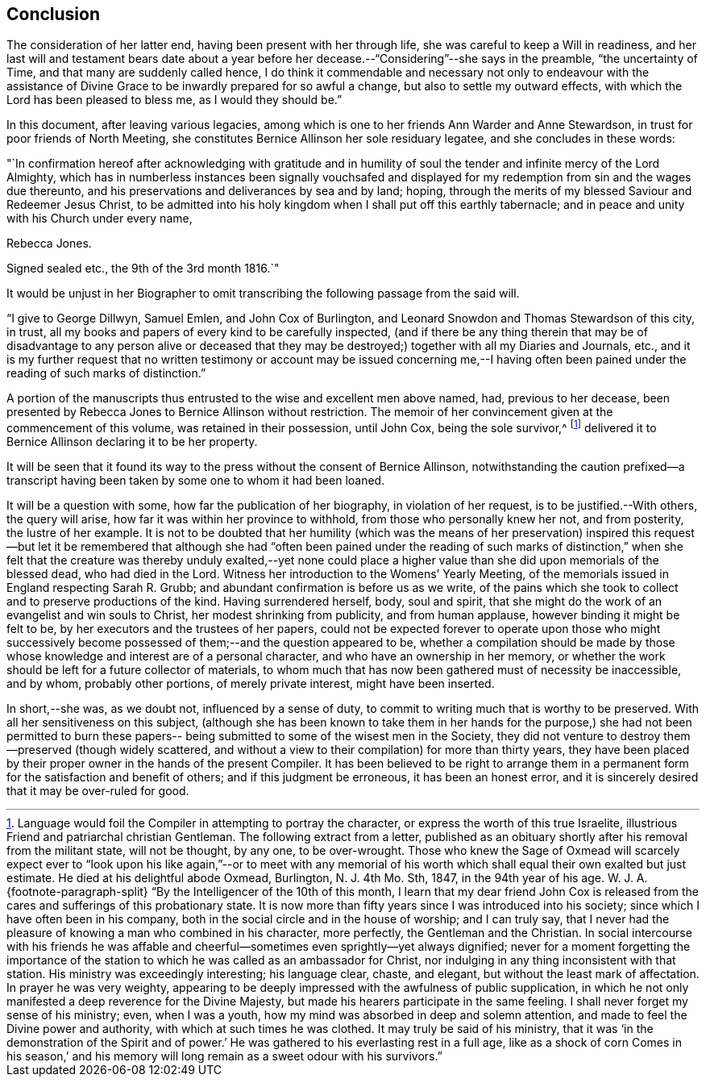 == Conclusion

The consideration of her latter end, having been present with her through life,
she was careful to keep a Will in readiness,
and her last will and testament bears date about a year before
her decease.--"`Considering`"--she says in the preamble,
"`the uncertainty of Time, and that many are suddenly called hence,
I do think it commendable and necessary not only to endeavour with the
assistance of Divine Grace to be inwardly prepared for so awful a change,
but also to settle my outward effects, with which the Lord has been pleased to bless me,
as I would they should be.`"

In this document, after leaving various legacies,
among which is one to her friends Ann Warder and Anne Stewardson,
in trust for poor friends of North Meeting,
she constitutes Bernice Allinson her sole residuary legatee,
and she concludes in these words:

[.embedded-content-document.letter]
--

"`In confirmation hereof after acknowledging with gratitude and in
humility of soul the tender and infinite mercy of the Lord Almighty,
which has in numberless instances been signally vouchsafed and
displayed for my redemption from sin and the wages due thereunto,
and his preservations and deliverances by sea and by land; hoping,
through the merits of my blessed Saviour and Redeemer Jesus Christ,
to be admitted into his holy kingdom when I shall put off this earthly tabernacle;
and in peace and unity with his Church under every name,

[.signed-section-signature]
Rebecca Jones.

[.signed-section-context-close]
Signed sealed etc., the 9th of the 3rd month 1816.`"

--

It would be unjust in her Biographer to omit
transcribing the following passage from the said will.

[.embedded-content-document.letter]
--

"`I give to George Dillwyn, Samuel Emlen, and John Cox of Burlington,
and Leonard Snowdon and Thomas Stewardson of this city, in trust,
all my books and papers of every kind to be carefully inspected,
(and if there be any thing therein that may be of disadvantage to any person alive
or deceased that they may be destroyed;) together with all my Diaries and Journals,
etc.,
and it is my further request that no written testimony or
account may be issued concerning me,--I having often been
pained under the reading of such marks of distinction.`"

--

A portion of the manuscripts thus entrusted to the wise and excellent men above named,
had, previous to her decease,
been presented by Rebecca Jones to Bernice Allinson without restriction.
The memoir of her convincement given at the commencement of this volume,
was retained in their possession, until John Cox, being the sole survivor,^
footnote:[Language would foil the Compiler in attempting to portray the character,
or express the worth of this true Israelite,
illustrious Friend and patriarchal christian Gentleman.
The following extract from a letter,
published as an obituary shortly after his removal from the militant state,
will not be thought, by any one, to be over-wrought.
Those who knew the Sage of Oxmead will scarcely expect ever to "`look
upon his like again,`"--or to meet with any memorial of his worth
which shall equal their own exalted but just estimate.
He died at his delightful abode Oxmead, Burlington, N. J. 4th Mo. Sth, 1847,
in the 94th year of his age.
W+++.+++ J. A.
{footnote-paragraph-split}
    "`By
the Intelligencer of the 10th of this month,
I learn that my dear friend John Cox is released from
the cares and sufferings of this probationary state.
It is now more than fifty years since I was introduced into his society;
since which I have often been in his company,
both in the social circle and in the house of worship; and I can truly say,
that I never had the pleasure of knowing a man who combined in his character,
more perfectly, the Gentleman and the Christian.
In social intercourse with his friends he was affable and
cheerful--sometimes even sprightly--yet always dignified;
never for a moment forgetting the importance of the station to
which he was called as an ambassador for Christ,
nor indulging in any thing inconsistent with that station.
His ministry was exceedingly interesting; his language clear, chaste, and elegant,
but without the least mark of affectation.
In prayer he was very weighty,
appearing to be deeply impressed with the awfulness of public supplication,
in which he not only manifested a deep reverence for the Divine Majesty,
but made his hearers participate in the same feeling.
I shall never forget my sense of his ministry; even, when I was a youth,
how my mind was absorbed in deep and solemn attention,
and made to feel the Divine power and authority, with which at such times he was clothed.
It may truly be said of his ministry,
that it was '`in the demonstration of the Spirit and of power.`' He
was gathered to his everlasting rest in a full age,
like as a shock of corn Comes in his season,`' and his memory
will long remain as a sweet odour with his survivors.`"]
delivered it to Bernice Allinson declaring it to be her property.

It will be seen that it found its way to the
press without the consent of Bernice Allinson,
notwithstanding the caution prefixed--a transcript having been
taken by some one to whom it had been loaned.

It will be a question with some, how far the publication of her biography,
in violation of her request, is to be justified.--With others, the query will arise,
how far it was within her province to withhold, from those who personally knew her not,
and from posterity, the lustre of her example.
It is not to be doubted that her humility (which was the means of her
preservation) inspired this request--but let it be remembered that although
she had "`often been pained under the reading of such marks of distinction,`"
when she felt that the creature was thereby unduly exalted,--yet none could
place a higher value than she did upon memorials of the blessed dead,
who had died in the Lord.
Witness her introduction to the Womens`' Yearly Meeting,
of the memorials issued in England respecting Sarah R. Grubb;
and abundant confirmation is before us as we write,
of the pains which she took to collect and to preserve productions of the kind.
Having surrendered herself, body, soul and spirit,
that she might do the work of an evangelist and win souls to Christ,
her modest shrinking from publicity, and from human applause,
however binding it might be felt to be, by her executors and the trustees of her papers,
could not be expected forever to operate upon those who might successively
become possessed of them;--and the question appeared to be,
whether a compilation should be made by those whose
knowledge and interest are of a personal character,
and who have an ownership in her memory,
or whether the work should be left for a future collector of materials,
to whom much that has now been gathered must of necessity be inaccessible, and by whom,
probably other portions, of merely private interest, might have been inserted.

In short,--she was, as we doubt not, influenced by a sense of duty,
to commit to writing much that is worthy to be preserved.
With all her sensitiveness on this subject,
(although she has been known to take them in her hands for the
purpose,) she had not been permitted to burn these papers--
being submitted to some of the wisest men in the Society,
they did not venture to destroy them--preserved (though widely scattered,
and without a view to their compilation) for more than thirty years,
they have been placed by their proper owner in the hands of the present Compiler.
It has been believed to be right to arrange them in a
permanent form for the satisfaction and benefit of others;
and if this judgment be erroneous, it has been an honest error,
and it is sincerely desired that it may be over-ruled for good.
